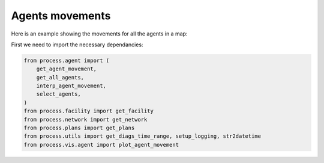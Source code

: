 Agents movements
=====

Here is an example showing the movements for all the agents in a map:

First we need to import the necessary dependancies:

.. code-block:: python

    from process.agent import (
        get_agent_movement,
        get_all_agents,
        interp_agent_movement,
        select_agents,
    )
    from process.facility import get_facility
    from process.network import get_network
    from process.plans import get_plans
    from process.utils import get_diags_time_range, setup_logging, str2datetime
    from process.vis.agent import plot_agent_movement